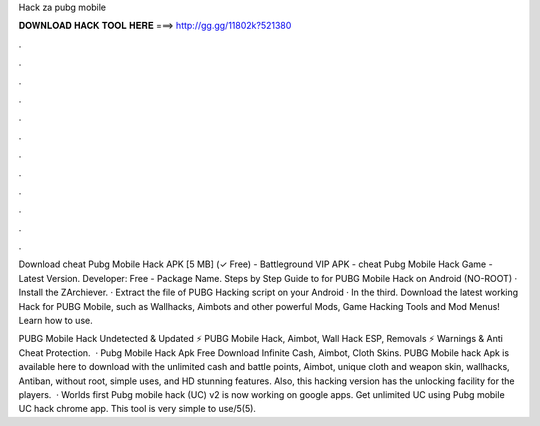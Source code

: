 Hack za pubg mobile



𝐃𝐎𝐖𝐍𝐋𝐎𝐀𝐃 𝐇𝐀𝐂𝐊 𝐓𝐎𝐎𝐋 𝐇𝐄𝐑𝐄 ===> http://gg.gg/11802k?521380



.



.



.



.



.



.



.



.



.



.



.



.

Download cheat Pubg Mobile Hack APK [5 MB] (✓ Free) - Battleground VIP APK - cheat Pubg Mobile Hack Game - Latest Version. Developer: Free - Package Name. Steps by Step Guide to for PUBG Mobile Hack on Android (NO-ROOT) · Install the ZArchiever. · Extract the file of PUBG Hacking script on your Android · In the third. Download the latest working Hack for PUBG Mobile, such as Wallhacks, Aimbots and other powerful Mods, Game Hacking Tools and Mod Menus! Learn how to use.

PUBG Mobile Hack Undetected & Updated ⚡ PUBG Mobile Hack, Aimbot, Wall Hack ESP, Removals ⚡ Warnings & Anti Cheat Protection.  · Pubg Mobile Hack Apk Free Download Infinite Cash, Aimbot, Cloth Skins. PUBG Mobile hack Apk is available here to download with the unlimited cash and battle points, Aimbot, unique cloth and weapon skin, wallhacks, Antiban, without root, simple uses, and HD stunning features. Also, this hacking version has the unlocking facility for the players.  · Worlds first Pubg mobile hack (UC) v2 is now working on google apps. Get unlimited UC using Pubg mobile UC hack chrome app. This tool is very simple to use/5(5).
